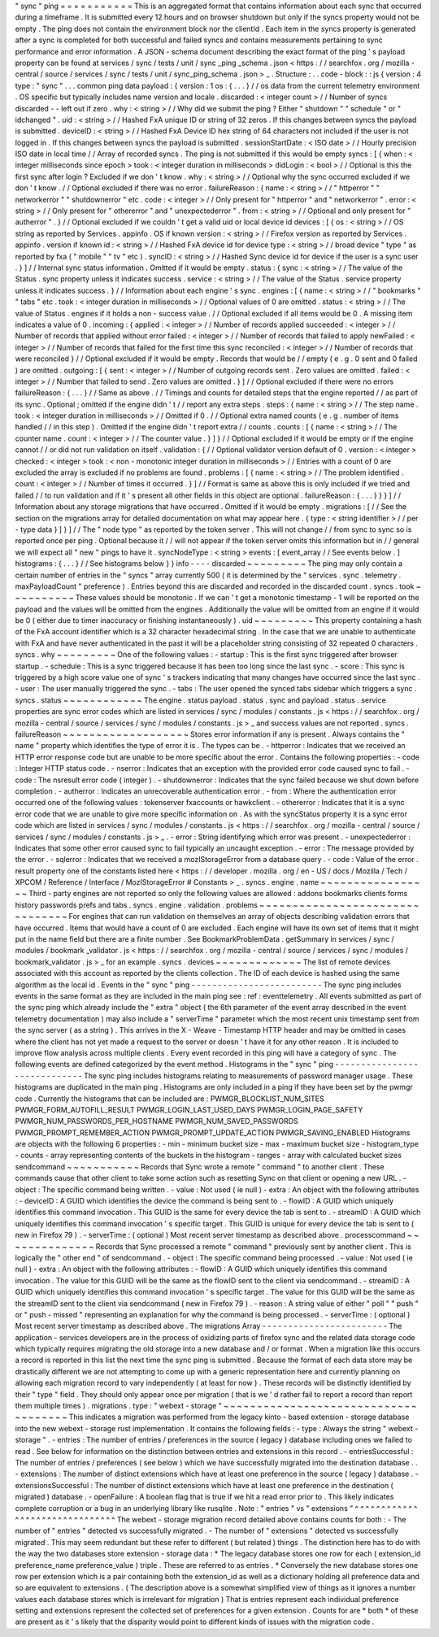 "
sync
"
ping
=
=
=
=
=
=
=
=
=
=
=
This
is
an
aggregated
format
that
contains
information
about
each
sync
that
occurred
during
a
timeframe
.
It
is
submitted
every
12
hours
and
on
browser
shutdown
but
only
if
the
syncs
property
would
not
be
empty
.
The
ping
does
not
contain
the
environment
block
nor
the
clientId
.
Each
item
in
the
syncs
property
is
generated
after
a
sync
is
completed
for
both
successful
and
failed
syncs
and
contains
measurements
pertaining
to
sync
performance
and
error
information
.
A
JSON
-
schema
document
describing
the
exact
format
of
the
ping
'
s
payload
property
can
be
found
at
services
/
sync
/
tests
/
unit
/
sync
\
_ping
\
_schema
.
json
<
https
:
/
/
searchfox
.
org
/
mozilla
-
central
/
source
/
services
/
sync
/
tests
/
unit
/
sync_ping_schema
.
json
>
_
.
Structure
:
.
.
code
-
block
:
:
js
{
version
:
4
type
:
"
sync
"
.
.
.
common
ping
data
payload
:
{
version
:
1
os
:
{
.
.
.
}
/
/
os
data
from
the
current
telemetry
environment
.
OS
specific
but
typically
includes
name
version
and
locale
.
discarded
:
<
integer
count
>
/
/
Number
of
syncs
discarded
-
-
left
out
if
zero
.
why
:
<
string
>
/
/
Why
did
we
submit
the
ping
?
Either
"
shutdown
"
"
schedule
"
or
"
idchanged
"
.
uid
:
<
string
>
/
/
Hashed
FxA
unique
ID
or
string
of
32
zeros
.
If
this
changes
between
syncs
the
payload
is
submitted
.
deviceID
:
<
string
>
/
/
Hashed
FxA
Device
ID
hex
string
of
64
characters
not
included
if
the
user
is
not
logged
in
.
If
this
changes
between
syncs
the
payload
is
submitted
.
sessionStartDate
:
<
ISO
date
>
/
/
Hourly
precision
ISO
date
in
local
time
/
/
Array
of
recorded
syncs
.
The
ping
is
not
submitted
if
this
would
be
empty
syncs
:
[
{
when
:
<
integer
milliseconds
since
epoch
>
took
:
<
integer
duration
in
milliseconds
>
didLogin
:
<
bool
>
/
/
Optional
is
this
the
first
sync
after
login
?
Excluded
if
we
don
'
t
know
.
why
:
<
string
>
/
/
Optional
why
the
sync
occurred
excluded
if
we
don
'
t
know
.
/
/
Optional
excluded
if
there
was
no
error
.
failureReason
:
{
name
:
<
string
>
/
/
"
httperror
"
"
networkerror
"
"
shutdownerror
"
etc
.
code
:
<
integer
>
/
/
Only
present
for
"
httperror
"
and
"
networkerror
"
.
error
:
<
string
>
/
/
Only
present
for
"
othererror
"
and
"
unexpectederror
"
.
from
:
<
string
>
/
/
Optional
and
only
present
for
"
autherror
"
.
}
/
/
Optional
excluded
if
we
couldn
'
t
get
a
valid
uid
or
local
device
id
devices
:
[
{
os
:
<
string
>
/
/
OS
string
as
reported
by
Services
.
appinfo
.
OS
if
known
version
:
<
string
>
/
/
Firefox
version
as
reported
by
Services
.
appinfo
.
version
if
known
id
:
<
string
>
/
/
Hashed
FxA
device
id
for
device
type
:
<
string
>
/
/
broad
device
"
type
"
as
reported
by
fxa
(
"
mobile
"
"
tv
"
etc
)
.
syncID
:
<
string
>
/
/
Hashed
Sync
device
id
for
device
if
the
user
is
a
sync
user
.
}
]
/
/
Internal
sync
status
information
.
Omitted
if
it
would
be
empty
.
status
:
{
sync
:
<
string
>
/
/
The
value
of
the
Status
.
sync
property
unless
it
indicates
success
.
service
:
<
string
>
/
/
The
value
of
the
Status
.
service
property
unless
it
indicates
success
.
}
/
/
Information
about
each
engine
'
s
sync
.
engines
:
[
{
name
:
<
string
>
/
/
"
bookmarks
"
"
tabs
"
etc
.
took
:
<
integer
duration
in
milliseconds
>
/
/
Optional
values
of
0
are
omitted
.
status
:
<
string
>
/
/
The
value
of
Status
.
engines
if
it
holds
a
non
-
success
value
.
/
/
Optional
excluded
if
all
items
would
be
0
.
A
missing
item
indicates
a
value
of
0
.
incoming
:
{
applied
:
<
integer
>
/
/
Number
of
records
applied
succeeded
:
<
integer
>
/
/
Number
of
records
that
applied
without
error
failed
:
<
integer
>
/
/
Number
of
records
that
failed
to
apply
newFailed
:
<
integer
>
/
/
Number
of
records
that
failed
for
the
first
time
this
sync
reconciled
:
<
integer
>
/
/
Number
of
records
that
were
reconciled
}
/
/
Optional
excluded
if
it
would
be
empty
.
Records
that
would
be
/
/
empty
(
e
.
g
.
0
sent
and
0
failed
)
are
omitted
.
outgoing
:
[
{
sent
:
<
integer
>
/
/
Number
of
outgoing
records
sent
.
Zero
values
are
omitted
.
failed
:
<
integer
>
/
/
Number
that
failed
to
send
.
Zero
values
are
omitted
.
}
]
/
/
Optional
excluded
if
there
were
no
errors
failureReason
:
{
.
.
.
}
/
/
Same
as
above
.
/
/
Timings
and
counts
for
detailed
steps
that
the
engine
reported
/
/
as
part
of
its
sync
.
Optional
;
omitted
if
the
engine
didn
'
t
/
/
report
any
extra
steps
.
steps
:
{
name
:
<
string
>
/
/
The
step
name
.
took
:
<
integer
duration
in
milliseconds
>
/
/
Omitted
if
0
.
/
/
Optional
extra
named
counts
(
e
.
g
.
number
of
items
handled
/
/
in
this
step
)
.
Omitted
if
the
engine
didn
'
t
report
extra
/
/
counts
.
counts
:
[
{
name
:
<
string
>
/
/
The
counter
name
.
count
:
<
integer
>
/
/
The
counter
value
.
}
]
}
/
/
Optional
excluded
if
it
would
be
empty
or
if
the
engine
cannot
/
/
or
did
not
run
validation
on
itself
.
validation
:
{
/
/
Optional
validator
version
default
of
0
.
version
:
<
integer
>
checked
:
<
integer
>
took
:
<
non
-
monotonic
integer
duration
in
milliseconds
>
/
/
Entries
with
a
count
of
0
are
excluded
the
array
is
excluded
if
no
problems
are
found
.
problems
:
[
{
name
:
<
string
>
/
/
The
problem
identified
.
count
:
<
integer
>
/
/
Number
of
times
it
occurred
.
}
]
/
/
Format
is
same
as
above
this
is
only
included
if
we
tried
and
failed
/
/
to
run
validation
and
if
it
'
s
present
all
other
fields
in
this
object
are
optional
.
failureReason
:
{
.
.
.
}
}
}
]
/
/
Information
about
any
storage
migrations
that
have
occurred
.
Omitted
if
it
would
be
empty
.
migrations
:
[
/
/
See
the
section
on
the
migrations
array
for
detailed
documentation
on
what
may
appear
here
.
{
type
:
<
string
identifier
>
/
/
per
-
type
data
}
]
}
]
/
/
The
"
node
type
"
as
reported
by
the
token
server
.
This
will
not
change
/
/
from
sync
to
sync
so
is
reported
once
per
ping
.
Optional
because
it
/
/
will
not
appear
if
the
token
server
omits
this
information
but
in
/
/
general
we
will
expect
all
"
new
"
pings
to
have
it
.
syncNodeType
:
<
string
>
events
:
[
event_array
/
/
See
events
below
.
]
histograms
:
{
.
.
.
}
/
/
See
histograms
below
}
}
info
-
-
-
-
discarded
~
~
~
~
~
~
~
~
~
The
ping
may
only
contain
a
certain
number
of
entries
in
the
"
syncs
"
array
currently
500
(
it
is
determined
by
the
"
services
.
sync
.
telemetry
.
maxPayloadCount
"
preference
)
.
Entries
beyond
this
are
discarded
and
recorded
in
the
discarded
count
.
syncs
.
took
~
~
~
~
~
~
~
~
~
~
These
values
should
be
monotonic
.
If
we
can
'
t
get
a
monotonic
timestamp
-
1
will
be
reported
on
the
payload
and
the
values
will
be
omitted
from
the
engines
.
Additionally
the
value
will
be
omitted
from
an
engine
if
it
would
be
0
(
either
due
to
timer
inaccuracy
or
finishing
instantaneously
)
.
uid
~
~
~
~
~
~
~
~
~
This
property
containing
a
hash
of
the
FxA
account
identifier
which
is
a
32
character
hexadecimal
string
.
In
the
case
that
we
are
unable
to
authenticate
with
FxA
and
have
never
authenticated
in
the
past
it
will
be
a
placeholder
string
consisting
of
32
repeated
0
characters
.
syncs
.
why
~
~
~
~
~
~
~
~
~
One
of
the
following
values
:
-
startup
:
This
is
the
first
sync
triggered
after
browser
startup
.
-
schedule
:
This
is
a
sync
triggered
because
it
has
been
too
long
since
the
last
sync
.
-
score
:
This
sync
is
triggered
by
a
high
score
value
one
of
sync
'
s
trackers
indicating
that
many
changes
have
occurred
since
the
last
sync
.
-
user
:
The
user
manually
triggered
the
sync
.
-
tabs
:
The
user
opened
the
synced
tabs
sidebar
which
triggers
a
sync
.
syncs
.
status
~
~
~
~
~
~
~
~
~
~
~
~
The
engine
.
status
payload
.
status
.
sync
and
payload
.
status
.
service
properties
are
sync
error
codes
which
are
listed
in
services
/
sync
/
modules
/
constants
.
js
<
https
:
/
/
searchfox
.
org
/
mozilla
-
central
/
source
/
services
/
sync
/
modules
/
constants
.
js
>
_
and
success
values
are
not
reported
.
syncs
.
failureReason
~
~
~
~
~
~
~
~
~
~
~
~
~
~
~
~
~
~
~
Stores
error
information
if
any
is
present
.
Always
contains
the
"
name
"
property
which
identifies
the
type
of
error
it
is
.
The
types
can
be
.
-
httperror
:
Indicates
that
we
received
an
HTTP
error
response
code
but
are
unable
to
be
more
specific
about
the
error
.
Contains
the
following
properties
:
-
code
:
Integer
HTTP
status
code
.
-
nserror
:
Indicates
that
an
exception
with
the
provided
error
code
caused
sync
to
fail
.
-
code
:
The
nsresult
error
code
(
integer
)
.
-
shutdownerror
:
Indicates
that
the
sync
failed
because
we
shut
down
before
completion
.
-
autherror
:
Indicates
an
unrecoverable
authentication
error
.
-
from
:
Where
the
authentication
error
occurred
one
of
the
following
values
:
tokenserver
fxaccounts
or
hawkclient
.
-
othererror
:
Indicates
that
it
is
a
sync
error
code
that
we
are
unable
to
give
more
specific
information
on
.
As
with
the
syncStatus
property
it
is
a
sync
error
code
which
are
listed
in
services
/
sync
/
modules
/
constants
.
js
<
https
:
/
/
searchfox
.
org
/
mozilla
-
central
/
source
/
services
/
sync
/
modules
/
constants
.
js
>
_
.
-
error
:
String
identifying
which
error
was
present
.
-
unexpectederror
:
Indicates
that
some
other
error
caused
sync
to
fail
typically
an
uncaught
exception
.
-
error
:
The
message
provided
by
the
error
.
-
sqlerror
:
Indicates
that
we
received
a
mozIStorageError
from
a
database
query
.
-
code
:
Value
of
the
error
.
result
property
one
of
the
constants
listed
here
<
https
:
/
/
developer
.
mozilla
.
org
/
en
-
US
/
docs
/
Mozilla
/
Tech
/
XPCOM
/
Reference
/
Interface
/
MozIStorageError
#
Constants
>
_
.
syncs
.
engine
.
name
~
~
~
~
~
~
~
~
~
~
~
~
~
~
~
~
~
Third
-
party
engines
are
not
reported
so
only
the
following
values
are
allowed
:
addons
bookmarks
clients
forms
history
passwords
prefs
and
tabs
.
syncs
.
engine
.
validation
.
problems
~
~
~
~
~
~
~
~
~
~
~
~
~
~
~
~
~
~
~
~
~
~
~
~
~
~
~
~
~
~
~
~
For
engines
that
can
run
validation
on
themselves
an
array
of
objects
describing
validation
errors
that
have
occurred
.
Items
that
would
have
a
count
of
0
are
excluded
.
Each
engine
will
have
its
own
set
of
items
that
it
might
put
in
the
name
field
but
there
are
a
finite
number
.
See
BookmarkProblemData
.
getSummary
in
services
/
sync
/
modules
/
bookmark
\
_validator
.
js
<
https
:
/
/
searchfox
.
org
/
mozilla
-
central
/
source
/
services
/
sync
/
modules
/
bookmark_validator
.
js
>
_
for
an
example
.
syncs
.
devices
~
~
~
~
~
~
~
~
~
~
~
~
~
The
list
of
remote
devices
associated
with
this
account
as
reported
by
the
clients
collection
.
The
ID
of
each
device
is
hashed
using
the
same
algorithm
as
the
local
id
.
Events
in
the
"
sync
"
ping
-
-
-
-
-
-
-
-
-
-
-
-
-
-
-
-
-
-
-
-
-
-
-
-
-
The
sync
ping
includes
events
in
the
same
format
as
they
are
included
in
the
main
ping
see
:
ref
:
eventtelemetry
.
All
events
submitted
as
part
of
the
sync
ping
which
already
include
the
"
extra
"
object
(
the
6th
parameter
of
the
event
array
described
in
the
event
telemetry
documentation
)
may
also
include
a
"
serverTime
"
parameter
which
the
most
recent
unix
timestamp
sent
from
the
sync
server
(
as
a
string
)
.
This
arrives
in
the
X
-
Weave
-
Timestamp
HTTP
header
and
may
be
omitted
in
cases
where
the
client
has
not
yet
made
a
request
to
the
server
or
doesn
'
t
have
it
for
any
other
reason
.
It
is
included
to
improve
flow
analysis
across
multiple
clients
.
Every
event
recorded
in
this
ping
will
have
a
category
of
sync
.
The
following
events
are
defined
categorized
by
the
event
method
.
Histograms
in
the
"
sync
"
ping
-
-
-
-
-
-
-
-
-
-
-
-
-
-
-
-
-
-
-
-
-
-
-
-
-
-
-
-
-
The
sync
ping
includes
histograms
relating
to
measurements
of
password
manager
usage
.
These
histograms
are
duplicated
in
the
main
ping
.
Histograms
are
only
included
in
a
ping
if
they
have
been
set
by
the
pwmgr
code
.
Currently
the
histograms
that
can
be
included
are
:
PWMGR_BLOCKLIST_NUM_SITES
PWMGR_FORM_AUTOFILL_RESULT
PWMGR_LOGIN_LAST_USED_DAYS
PWMGR_LOGIN_PAGE_SAFETY
PWMGR_NUM_PASSWORDS_PER_HOSTNAME
PWMGR_NUM_SAVED_PASSWORDS
PWMGR_PROMPT_REMEMBER_ACTION
PWMGR_PROMPT_UPDATE_ACTION
PWMGR_SAVING_ENABLED
Histograms
are
objects
with
the
following
6
properties
:
-
min
-
minimum
bucket
size
-
max
-
maximum
bucket
size
-
histogram_type
-
counts
-
array
representing
contents
of
the
buckets
in
the
histogram
-
ranges
-
array
with
calculated
bucket
sizes
sendcommand
~
~
~
~
~
~
~
~
~
~
~
Records
that
Sync
wrote
a
remote
"
command
"
to
another
client
.
These
commands
cause
that
other
client
to
take
some
action
such
as
resetting
Sync
on
that
client
or
opening
a
new
URL
.
-
object
:
The
specific
command
being
written
.
-
value
:
Not
used
(
ie
null
)
-
extra
:
An
object
with
the
following
attributes
:
-
deviceID
:
A
GUID
which
identifies
the
device
the
command
is
being
sent
to
.
-
flowID
:
A
GUID
which
uniquely
identifies
this
command
invocation
.
This
GUID
is
the
same
for
every
device
the
tab
is
sent
to
.
-
streamID
:
A
GUID
which
uniquely
identifies
this
command
invocation
'
s
specific
target
.
This
GUID
is
unique
for
every
device
the
tab
is
sent
to
(
new
in
Firefox
79
)
.
-
serverTime
:
(
optional
)
Most
recent
server
timestamp
as
described
above
.
processcommand
~
~
~
~
~
~
~
~
~
~
~
~
~
~
Records
that
Sync
processed
a
remote
"
command
"
previously
sent
by
another
client
.
This
is
logically
the
"
other
end
"
of
sendcommand
.
-
object
:
The
specific
command
being
processed
.
-
value
:
Not
used
(
ie
null
)
-
extra
:
An
object
with
the
following
attributes
:
-
flowID
:
A
GUID
which
uniquely
identifies
this
command
invocation
.
The
value
for
this
GUID
will
be
the
same
as
the
flowID
sent
to
the
client
via
sendcommand
.
-
streamID
:
A
GUID
which
uniquely
identifies
this
command
invocation
'
s
specific
target
.
The
value
for
this
GUID
will
be
the
same
as
the
streamID
sent
to
the
client
via
sendcommand
(
new
in
Firefox
79
)
.
-
reason
:
A
string
value
of
either
"
poll
"
"
push
"
or
"
push
-
missed
"
representing
an
explanation
for
why
the
command
is
being
processed
.
-
serverTime
:
(
optional
)
Most
recent
server
timestamp
as
described
above
.
The
migrations
Array
-
-
-
-
-
-
-
-
-
-
-
-
-
-
-
-
-
-
-
-
-
-
-
-
The
application
-
services
developers
are
in
the
process
of
oxidizing
parts
of
firefox
sync
and
the
related
data
storage
code
which
typically
requires
migrating
the
old
storage
into
a
new
database
and
/
or
format
.
When
a
migration
like
this
occurs
a
record
is
reported
in
this
list
the
next
time
the
sync
ping
is
submitted
.
Because
the
format
of
each
data
store
may
be
drastically
different
we
are
not
attempting
to
come
up
with
a
generic
representation
here
and
currently
planning
on
allowing
each
migration
record
to
vary
independently
(
at
least
for
now
)
.
These
records
will
be
distinctly
identified
by
their
"
type
"
field
.
They
should
only
appear
once
per
migration
(
that
is
we
'
d
rather
fail
to
report
a
record
than
report
them
multiple
times
)
.
migrations
.
type
:
"
webext
-
storage
"
~
~
~
~
~
~
~
~
~
~
~
~
~
~
~
~
~
~
~
~
~
~
~
~
~
~
~
~
~
~
~
~
~
~
~
~
~
This
indicates
a
migration
was
performed
from
the
legacy
kinto
-
based
extension
-
storage
database
into
the
new
webext
-
storage
rust
implementation
.
It
contains
the
following
fields
:
-
type
:
Always
the
string
"
webext
-
storage
"
.
-
entries
:
The
number
of
entries
/
preferences
in
the
source
(
legacy
)
database
including
ones
we
failed
to
read
.
See
below
for
information
on
the
distinction
between
entries
and
extensions
in
this
record
.
-
entriesSuccessful
:
The
number
of
entries
/
preferences
(
see
below
)
which
we
have
successfully
migrated
into
the
destination
database
.
.
-
extensions
:
The
number
of
distinct
extensions
which
have
at
least
one
preference
in
the
source
(
legacy
)
database
.
-
extensionsSuccessful
:
The
number
of
distinct
extensions
which
have
at
least
one
preference
in
the
destination
(
migrated
)
database
.
-
openFailure
:
A
boolean
flag
that
is
true
if
we
hit
a
read
error
prior
to
.
This
likely
indicates
complete
corruption
or
a
bug
in
an
underlying
library
like
rusqlite
.
Note
:
"
entries
"
vs
"
extensions
"
^
^
^
^
^
^
^
^
^
^
^
^
^
^
^
^
^
^
^
^
^
^
^
^
^
^
^
^
^
^
^
The
webext
-
storage
migration
record
detailed
above
contains
counts
for
both
:
-
The
number
of
"
entries
"
detected
vs
successfully
migrated
.
-
The
number
of
"
extensions
"
detected
vs
successfully
migrated
.
This
may
seem
redundant
but
these
refer
to
different
(
but
related
)
things
.
The
distinction
here
has
to
do
with
the
way
the
two
databases
store
extension
-
storage
data
:
*
The
legacy
database
stores
one
row
for
each
(
extension_id
preference_name
preference_value
)
triple
.
These
are
referred
to
as
entries
.
*
Conversely
the
new
database
stores
one
row
per
extension
which
is
a
pair
containing
both
the
extension_id
as
well
as
a
dictionary
holding
all
preference
data
and
so
are
equivalent
to
extensions
.
(
The
description
above
is
a
somewhat
simplified
view
of
things
as
it
ignores
a
number
values
each
database
stores
which
is
irrelevant
for
migration
)
That
is
entries
represent
each
individual
preference
setting
and
extensions
represent
the
collected
set
of
preferences
for
a
given
extension
.
Counts
for
are
*
both
*
of
these
are
present
as
it
'
s
likely
that
the
disparity
would
point
to
different
kinds
of
issues
with
the
migration
code
.
